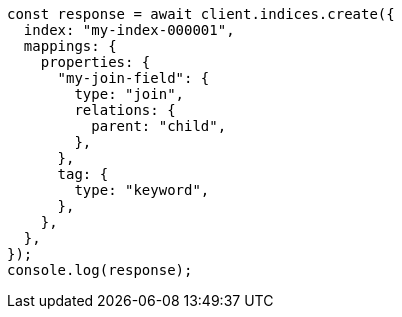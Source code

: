 // This file is autogenerated, DO NOT EDIT
// Use `node scripts/generate-docs-examples.js` to generate the docs examples

[source, js]
----
const response = await client.indices.create({
  index: "my-index-000001",
  mappings: {
    properties: {
      "my-join-field": {
        type: "join",
        relations: {
          parent: "child",
        },
      },
      tag: {
        type: "keyword",
      },
    },
  },
});
console.log(response);
----
